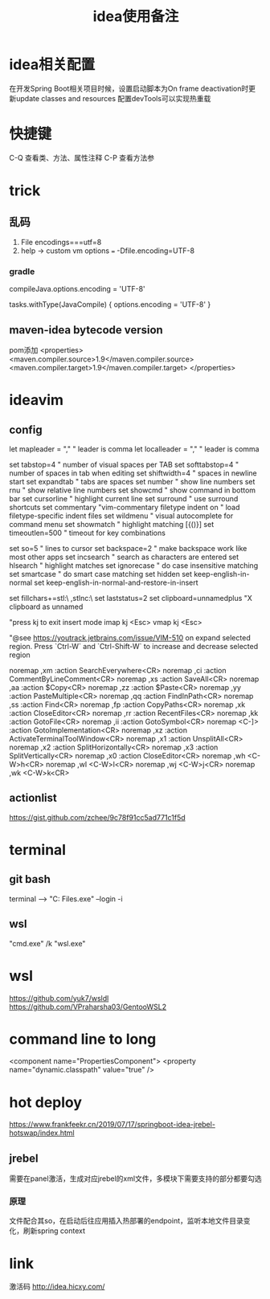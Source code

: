 #+TITLE: idea使用备注
#+STARTUP: indent
* idea相关配置
在开发Spring Boot相关项目时候，设置启动脚本为On frame deactivation时更新update classes and resources 配置devTools可以实现热重载
* 快捷键
C-Q 查看类、方法、属性注释
C-P 查看方法参
* trick
** 乱码
1. File encodings===utf=8
2. help -> custom vm options === -Dfile.encoding=UTF-8
*** gradle 
compileJava.options.encoding = 'UTF-8'

tasks.withType(JavaCompile) {
    options.encoding = 'UTF-8'
}
** maven-idea bytecode version
pom添加
<properties>
    <maven.compiler.source>1.9</maven.compiler.source>
    <maven.compiler.target>1.9</maven.compiler.target>
</properties>
* ideavim
** config
let mapleader = ","   " leader is comma
let localleader = "," " leader is comma

set tabstop=4       " number of visual spaces per TAB
set softtabstop=4   " number of spaces in tab when editing
set shiftwidth=4    " spaces in newline start
set expandtab       " tabs are spaces
set number              " show line numbers
set rnu                 " show relative line numbers
set showcmd             " show command in bottom bar
set cursorline          " highlight current line
set surround            " use surround shortcuts
set commentary "vim-commentary
filetype indent on      " load filetype-specific indent files
set wildmenu            " visual autocomplete for command menu
set showmatch           " highlight matching [{()}]
set timeoutlen=500      " timeout for key combinations

set so=5                " lines to cursor
set backspace=2         " make backspace work like most other apps
set incsearch           " search as characters are entered
set hlsearch            " highlight matches
set ignorecase          " do case insensitive matching
set smartcase           " do smart case matching
set hidden
set keep-english-in-normal
set keep-english-in-normal-and-restore-in-insert

set fillchars+=stl:\ ,stlnc:\
set laststatus=2
set clipboard=unnamedplus  "X clipboard as unnamed

"press kj to exit insert mode
imap kj <Esc>
vmap kj <Esc>

"@see https://youtrack.jetbrains.com/issue/VIM-510 on expand selected region. Press `Ctrl-W` and `Ctrl-Shift-W` to increase and decrease selected region

noremap ,xm :action SearchEverywhere<CR>
noremap ,ci :action CommentByLineComment<CR>
noremap ,xs :action SaveAll<CR>
noremap ,aa :action $Copy<CR>
noremap ,zz :action $Paste<CR>
noremap ,yy :action PasteMultiple<CR>
noremap ,qq :action FindInPath<CR>
noremap ,ss :action Find<CR>
noremap ,fp :action CopyPaths<CR>
noremap ,xk :action CloseEditor<CR>
noremap ,rr :action RecentFiles<CR>
noremap ,kk :action GotoFile<CR>
noremap ,ii :action GotoSymbol<CR>
noremap <C-]> :action GotoImplementation<CR>
noremap ,xz :action ActivateTerminalToolWindow<CR>
noremap ,x1 :action UnsplitAll<CR>
noremap ,x2 :action SplitHorizontally<CR>
noremap ,x3 :action SplitVertically<CR>
noremap ,x0 :action CloseEditor<CR>
noremap ,wh <C-W>h<CR>
noremap ,wl <C-W>l<CR>
noremap ,wj <C-W>j<CR>
noremap ,wk <C-W>k<CR>
** actionlist
https://gist.github.com/zchee/9c78f91cc5ad771c1f5d
* terminal
** git bash
terminal --> "C:\Program Files\Git\bin\bash.exe" --login -i
** wsl
"cmd.exe" /k "wsl.exe"
* wsl
https://github.com/yuk7/wsldl
https://github.com/VPraharsha03/GentooWSL2
* command line to long
  <component name="PropertiesComponent">
    <property name="dynamic.classpath" value="true" />
* hot deploy
https://www.frankfeekr.cn/2019/07/17/springboot-idea-jrebel-hotswap/index.html
** jrebel
需要在panel激活，生成对应jrebel的xml文件，多模块下需要支持的部分都要勾选
*** 原理
文件配合其so，在启动后往应用插入热部署的endpoint，监听本地文件目录变化，刷新spring context
* link
激活码
http://idea.hicxy.com/